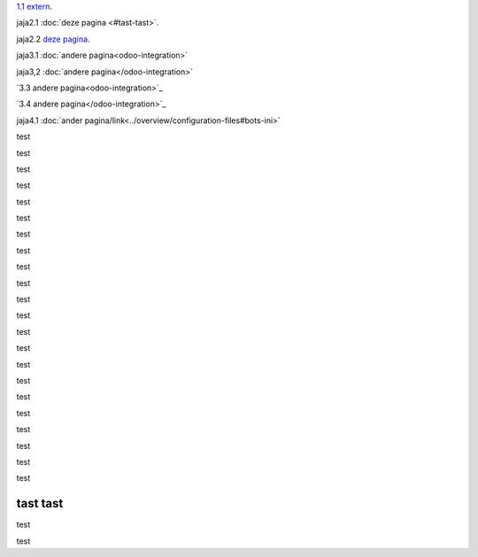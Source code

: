 `1.1 extern <http://www.python.org>`_.

jaja2.1 :doc:`deze pagina <#tast-tast>`.

jaja2.2 `deze pagina <#tast-tast>`_.


jaja3.1 :doc:`andere pagina<odoo-integration>`

jaja3,2 :doc:`andere pagina</odoo-integration>`
 
`3.3 andere pagina<odoo-integration>`_
 
`3.4 andere pagina</odoo-integration>`_ 

jaja4.1 :doc:`ander pagina/link<../overview/configuration-files#bots-ini>` 


test

test

test

test

test

test

test

test

test

test

test

test

test

test

test

test

test

test

test

test

test

test

tast tast
---------

test

test



